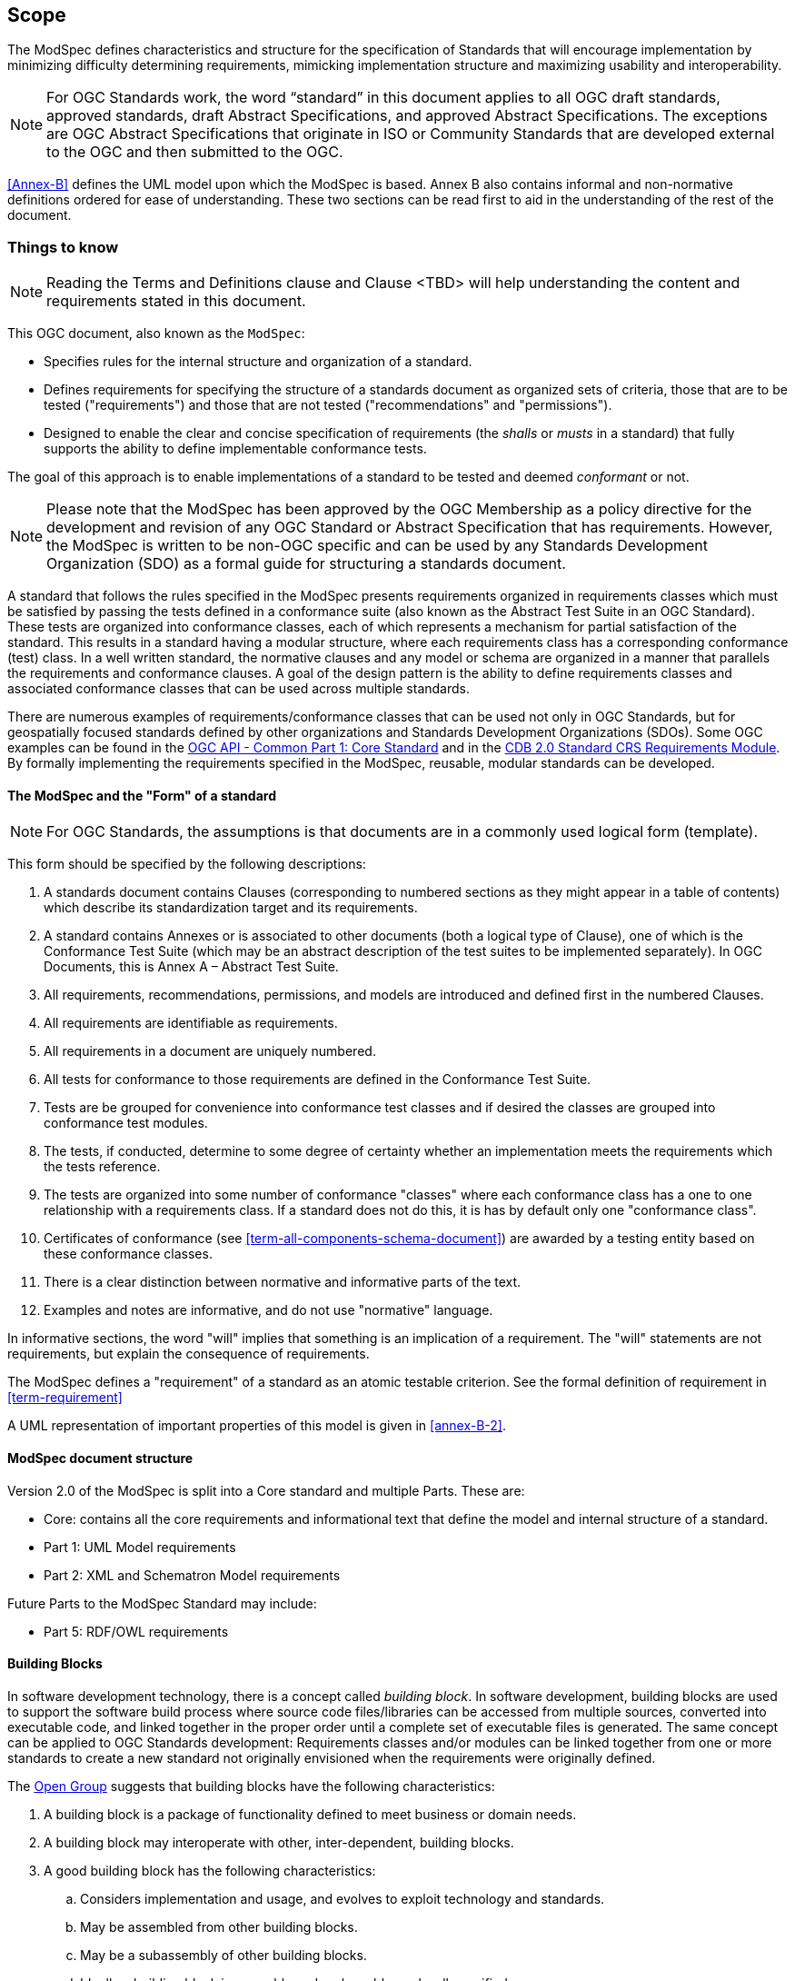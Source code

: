 == Scope

The ModSpec defines characteristics and structure for the specification of Standards 
that will encourage implementation by minimizing difficulty determining
requirements, mimicking implementation structure and maximizing usability and
interoperability.

NOTE: For OGC Standards work, the word “standard” in this document applies to all OGC draft standards, approved standards, draft Abstract Specifications, and approved Abstract Specifications. The exceptions are OGC Abstract Specifications that originate in ISO or Community Standards that are developed external to the OGC and then submitted to the OGC.

<<Annex-B>> defines the UML model upon which the ModSpec is
based. Annex B also contains informal and non-normative definitions ordered for ease
of understanding. These two sections can be read first to aid in the understanding of
the rest of the document.

[[things-to-know]]
=== Things to know

NOTE: Reading the Terms and Definitions clause and Clause <TBD> will help understanding the content and
requirements stated in this document.

This OGC document, also known as the `ModSpec`:

- Specifies rules for the internal structure and organization of a standard. 
- Defines requirements for specifying the structure of a standards document as organized sets of criteria, those that are to be tested ("requirements") and those that are not tested ("recommendations" and "permissions"). 
- Designed to enable the clear and concise specification of requirements (the _shalls_ or _musts_ in a standard) that fully supports the ability to define implementable conformance tests. 

The goal of this approach is to enable implementations of a standard to be tested and deemed _conformant_ or not.

NOTE: Please note that the ModSpec has been approved by the OGC Membership as a policy directive for the development and revision of any OGC Standard or Abstract Specification that has requirements. However, the ModSpec is written to be non-OGC specific and can be used by any Standards Development Organization (SDO) as a formal guide for structuring a standards document.

A standard that follows the rules specified in the ModSpec presents requirements organized in requirements classes which must be satisfied by passing the tests defined in a conformance suite (also known as the Abstract Test Suite in an OGC Standard). These tests are organized into conformance classes, each of which represents a mechanism for partial satisfaction of the standard. This results in a standard having a modular structure, where each requirements class has a corresponding conformance (test) class. In a well written standard, the normative clauses and any model or schema are organized in a manner that parallels the requirements and conformance clauses. A goal of the design pattern is the ability to define requirements classes and associated conformance classes that can be used across multiple standards. 

There are numerous examples of requirements/conformance classes that can be used not only in OGC Standards, but for geospatially focused standards defined by other organizations and Standards Development Organizations (SDOs). Some OGC examples can be found in the https://docs.ogc.org/is/19-072/19-072.html[OGC API - Common Part 1: Core Standard] and in the https://github.com/opengeospatial/cdbswg/blob/master/cdb-2.0/cdb-core-crs-requirements-class.adoc[CDB 2.0 Standard CRS Requirements Module]. By formally implementing the requirements specified in the ModSpec, reusable, modular standards can be developed.

==== The ModSpec and the "Form" of a standard

NOTE: For OGC Standards, the assumptions is that documents are in a commonly used
logical form (template). 

This form should be specified by the following descriptions:

. A standards document contains Clauses (corresponding to numbered sections as they might
appear in a table of contents) which describe its standardization target and its requirements.
. A standard contains Annexes or is associated to other documents (both a
logical type of Clause), one of which is the Conformance Test Suite (which may be an
abstract description of the test suites to be implemented separately). In OGC Documents, this is Annex A – Abstract Test Suite.
. All requirements, recommendations, permissions, and models are introduced and defined first in
the numbered Clauses.
. All requirements are identifiable as requirements. 
. All requirements in a document are uniquely numbered.
. All tests for conformance to those requirements are defined in the Conformance Test Suite.
. Tests are be grouped for convenience into conformance test classes and if desired the classes are grouped into conformance test modules.
. The tests, if conducted, determine to some degree of certainty whether an
implementation meets the requirements which the tests reference.
. The tests are organized into some number of conformance "classes" where each conformance class has a one to one relationship with a requirements class. If a standard
does not do this, it is has by default only one "conformance class".
. Certificates of conformance (see <<term-all-components-schema-document>>) are
awarded by a testing entity based on these conformance classes.
. There is a clear distinction between normative and informative parts of the text.
. Examples and notes are informative, and do not use "normative"
language.

In informative sections, the word "will" implies that something is an implication of a requirement. The "will" statements are
not requirements, but explain the consequence of requirements.

The ModSpec defines a "requirement" of a standard as an atomic testable
criterion. See the formal definition of requirement in <<term-requirement>>

A UML representation of important properties of this model is given in <<annex-B-2>>.

==== ModSpec document structure

Version 2.0 of the ModSpec is split into a Core standard and multiple Parts. These are:

- Core: contains all the core requirements and informational text that define the model and internal structure of a standard.
- Part 1: UML Model requirements 
- Part 2: XML and Schematron Model requirements 

Future Parts to the ModSpec Standard may include:

- Part 5: RDF/OWL requirements

==== Building Blocks

In software development technology, there is a concept called _building block_. In software development, building blocks are used to support the software build process where source code files/libraries can be accessed from multiple sources, converted into executable code, and linked together in the proper order until a complete set of executable files is generated. The same concept can be applied to OGC Standards development: Requirements classes and/or modules can be linked together from one or more standards to create a new standard not originally envisioned when the requirements were originally defined.

The https://pubs.opengroup.org/architecture/togaf8-doc/arch/chap32.html[Open Group] suggests that building blocks have the following characteristics:

. A building block is a package of functionality defined to meet business or domain needs.
. A building block may interoperate with other, inter-dependent, building blocks.
. A good building block has the following characteristics:
.. Considers implementation and usage, and evolves to exploit technology and standards.
.. May be assembled from other building blocks.
.. May be a subassembly of other building blocks.
.. Ideally a building block is re-usable and replaceable, and well specified.
. A building block may have multiple implementations but with different inter-dependent building blocks.

These characteristics are slightly modified from the Open Group definitions to accommodate the use of the building block concept in standards work.

NOTE: The approach modelled in the ModSpec has been referred to as the "core and extension model" due to its
insistence on a modular structure throughout all parts of a standard and its implementation.
